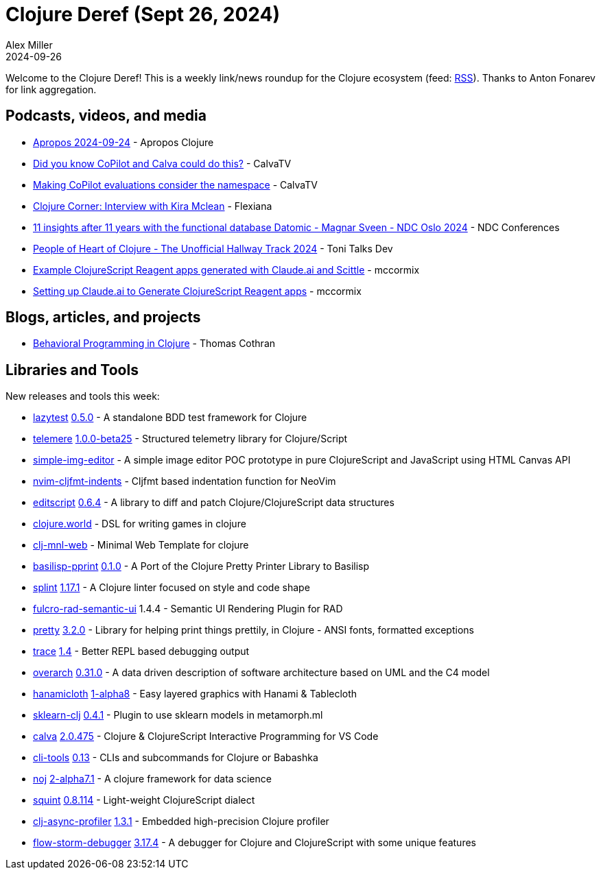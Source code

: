= Clojure Deref (Sept 26, 2024)
Alex Miller
2024-09-26
:jbake-type: post

ifdef::env-github,env-browser[:outfilesuffix: .adoc]

Welcome to the Clojure Deref! This is a weekly link/news roundup for the Clojure ecosystem (feed: https://clojure.org/feed.xml[RSS]). Thanks to Anton Fonarev for link aggregation.

== Podcasts, videos, and media

* https://vimeo.com/1012840548[Apropos 2024-09-24] - Apropos Clojure
* https://www.youtube.com/watch?v=GA-M9uguA78[Did you know CoPilot and Calva could do this?] - CalvaTV
* https://www.youtube.com/watch?v=nvNRFefnIcM[Making CoPilot evaluations consider the namespace] - CalvaTV
* https://www.youtube.com/watch?v=VQZJGpUA1wY&t=158s[Clojure Corner: Interview with Kira Mclean] - Flexiana
* https://www.youtube.com/watch?v=YSgTQzHYeLU[11 insights after 11 years with the functional database Datomic - Magnar Sveen - NDC Oslo 2024] - NDC Conferences
* https://www.youtube.com/watch?v=GEqzw6V31tk[People of Heart of Clojure - The Unofficial Hallway Track 2024] - Toni Talks Dev
* https://www.youtube.com/watch?v=-kz5tlJ3kUE[Example ClojureScript Reagent apps generated with Claude.ai and Scittle] - mccormix
* https://www.youtube.com/watch?v=qAbPi-jU8dw[Setting up Claude.ai to Generate ClojureScript Reagent apps] - mccormix

== Blogs, articles, and projects

* https://thomascothran.tech/2024/09/in-clojure/[Behavioral Programming in Clojure] - Thomas Cothran

== Libraries and Tools

New releases and tools this week:

* https://github.com/noahtheduke/lazytest[lazytest] https://github.com/NoahTheDuke/lazytest/blob/main/CHANGELOG.md[0.5.0] - A standalone BDD test framework for Clojure
* https://github.com/taoensso/telemere[telemere] https://github.com/taoensso/telemere/releases/tag/v1.0.0-beta25[1.0.0-beta25] - Structured telemetry library for Clojure/Script
* https://github.com/BirkeyCo/simple-img-editor[simple-img-editor]  - A simple image editor POC prototype in pure ClojureScript and JavaScript using HTML Canvas API
* https://github.com/raystubbs/nvim-cljfmt-indents[nvim-cljfmt-indents]  - Cljfmt based indentation function for NeoVim
* https://github.com/juji-io/editscript[editscript] https://github.com/juji-io/editscript/blob/master/CHANGELOG.md[0.6.4] - A library to diff and patch Clojure/ClojureScript data structures
* https://github.com/damn/clojure.world[clojure.world]  - DSL for writing games in clojure
* https://github.com/m3tti/clj-mnl-web[clj-mnl-web]  - Minimal Web Template for clojure
* https://github.com/ikappaki/basilisp-pprint[basilisp-pprint] https://github.com/ikappaki/basilisp-pprint/blob/main/CHANGELOG.md[0.1.0] - A Port of the Clojure Pretty Printer Library to Basilisp
* https://github.com/noahtheduke/splint[splint] https://github.com/NoahTheDuke/splint/blob/main/CHANGELOG.md[1.17.1] - A Clojure linter focused on style and code shape
* https://github.com/fulcrologic/fulcro-rad-semantic-ui[fulcro-rad-semantic-ui] 1.4.4 - Semantic UI Rendering Plugin for RAD
* https://github.com/clj-commons/pretty[pretty] https://github.com/clj-commons/pretty/blob/main/CHANGES.md[3.2.0] - Library for helping print things prettily, in Clojure - ANSI fonts, formatted exceptions
* https://github.com/hlship/trace[trace] https://github.com/hlship/trace/blob/main/CHANGES.md[1.4] - Better REPL based debugging output
* https://github.com/soulspace-org/overarch[overarch] https://github.com/soulspace-org/overarch/blob/main/Changelog.md[0.31.0] - A data driven description of software architecture based on UML and the C4 model
* https://github.com/scicloj/hanamicloth[hanamicloth] https://github.com/scicloj/hanamicloth/blob/main/CHANGELOG.md[1-alpha8] - Easy layered graphics with Hanami & Tablecloth
* https://github.com/scicloj/sklearn-clj[sklearn-clj] https://github.com/scicloj/sklearn-clj/blob/main/CHANGELOG.md[0.4.1] - Plugin to use sklearn models in metamorph.ml
* https://github.com/BetterThanTomorrow/calva[calva] https://github.com/BetterThanTomorrow/calva/blob/published/CHANGELOG.md[2.0.475] - Clojure & ClojureScript Interactive Programming for VS Code
* https://github.com/hlship/cli-tools[cli-tools] https://github.com/hlship/cli-tools/blob/main/CHANGES.md[0.13] - CLIs and subcommands for Clojure or Babashka
* https://github.com/scicloj/noj[noj] https://github.com/scicloj/noj/blob/main/CHANGELOG.md[2-alpha7.1] - A clojure framework for data science
* https://github.com/squint-cljs/squint[squint] https://github.com/squint-cljs/squint/blob/main/CHANGELOG.md[0.8.114] - Light-weight ClojureScript dialect
* https://github.com/clojure-goes-fast/clj-async-profiler[clj-async-profiler] https://github.com/clojure-goes-fast/clj-async-profiler/blob/master/CHANGELOG.md[1.3.1] - Embedded high-precision Clojure profiler
* https://github.com/flow-storm/flow-storm-debugger[flow-storm-debugger] https://github.com/flow-storm/flow-storm-debugger/blob/master/CHANGELOG.md[3.17.4] - A debugger for Clojure and ClojureScript with some unique features